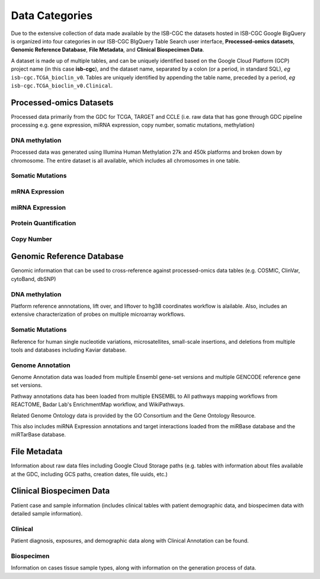 ================
Data Categories
================


Due to the extensive collection of data made available by the ISB-CGC the datasets hosted in ISB-CGC Google BigQuery is organized into four categories in our ISB-CGC BIgQuery Table Search user interface, **Processed-omics datasets**, **Genomic Reference Database**, **File Metadata**, and **Clinical Biospecimen Data**. 

A dataset is made up of multiple tables, and can be uniquely identified based on the Google Cloud Platform (GCP) project name (in this case **isb-cgc**), and the dataset name, separated by a colon (or a period, in standard SQL),  *eg* ``isb-cgc.TCGA_bioclin_v0``.  Tables are uniquely identified by appending the table name,
preceded by a period, *eg* ``isb-cgc.TCGA_bioclin_v0.Clinical``.

Processed-omics Datasets
========================

Processed data primarily from the GDC for TCGA, TARGET and CCLE (i.e. raw data that has gone through GDC pipeline processing e.g. gene expression, miRNA expression, copy number, somatic mutations, methylation)

DNA methylation
----------------

Processed data was generated using Illumina Human Methylation 27k and 450k platforms and broken down by chromosome. The entire dataset is all available, which includes all chromosomes in one table.

Somatic Mutations
------------------



mRNA Expression
----------------



miRNA Expression
-----------------

Protein Quantification
-------------------------

Copy Number
------------

Genomic Reference Database
===========================

Genomic information that can be used to cross-reference against processed-omics data tables (e.g. COSMIC, ClinVar, cytoBand, dbSNP)

DNA methylation
----------------

Platform reference annnotations, lift over, and liftover to hg38 coordinates workflow is alailable.  Also, includes an extensive characterization of probes on multiple microarray workflows. 

Somatic Mutations
------------------

Reference for human single nucleotide variations, microsatellites, small-scale insertions, and deletions from multiple tools and databases including Kaviar database. 

Genome Annotation
------------------

Genome Annotation data was loaded from multiple Ensembl gene-set versions and multiple GENCODE reference gene set versions. 

Pathway annotations data has been loaded from multiple ENSEMBL to All pathways mapping workflows from REACTOME, Badar Lab's EnrichmentMap workflow, and WikiPathways.

Related Genome Ontology data is provided by the GO Consortium  and the Gene Ontology Resource. 

This also includes miRNA Expression annotations and target interactions loaded from the miRBase database and the miRTarBase database.

File Metadata
==============

Information about raw data files including Google Cloud Storage paths (e.g. tables with information about files available at the GDC, including GCS paths, creation dates, file uuids, etc.)

Clinical Biospecimen Data
==========================

Patient case and sample information (includes clinical tables with patient demographic data, and biospecimen data with detailed sample information).

Clinical
--------

Patient diagnosis, exposures, and demographic data along with Clinical Annotation can be found. 

Biospecimen
------------

Information on cases tissue sample types, along with information on the generation process of data. 

